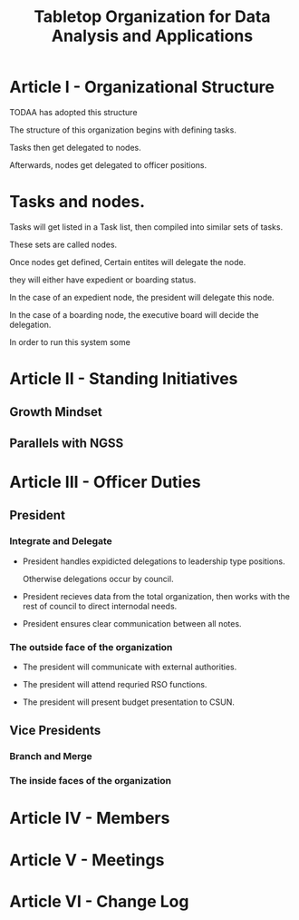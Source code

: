 #+TITLE: Tabletop Organization for Data Analysis and Applications

# R: I think we should start from scratch given the discussion we had last night.
# C: I don't think it's a good idea to start from scratch per se.  It's better to take the work we've already done and then fit and mold that into our structure.
# R: I think we should create a new structure for the bylaws then pull any info that's useful from the old .docx file. The old bylaws look more like a list of ideas rather than anything with direction. We have direction form the constitution. We just need to form a structure for the officer team.

* Article I - Organizational Structure

  

  TODAA has adopted this structure 

  The structure of this organization begins with defining tasks.

  Tasks then get delegated to nodes.

  Afterwards, nodes get delegated to officer positions.

  

* Tasks and nodes.

  

  Tasks will get listed in a Task list, then compiled into similar sets of tasks.

  These sets are called nodes.

  Once nodes get defined, Certain entites will delegate the node.

  they will either have expedient or boarding status.

  In the case of an expedient node, the president will delegate this node.

  In the case of a boarding node, the executive board will decide the delegation.

  In order to run this system some 



* Article II - Standing Initiatives



# This was an empty section in the first place. I've filled it with ideas



** Growth Mindset



** Parallels with NGSS



* Article III - Officer Duties



** President



# Let's have catchy taglines for these roles, imagine if you had to make an action



*** Integrate and Delegate



- President handles expidicted delegations to leadership type positions. 

  Otherwise delegations occur by council. 



# Concil TB defined.



- President recieves data from the total organization, then works with the rest of council to direct internodal needs.



- President ensures clear communication between all notes.



*** The outside face of the organization



- The president will communicate with external authorities.



- The president will attend requried RSO functions.



- The president will present budget presentation to CSUN.



** Vice Presidents



*** Branch and Merge



*** The inside faces of the organization



* Article IV - Members



* Article V - Meetings



* Article VI - Change Log




